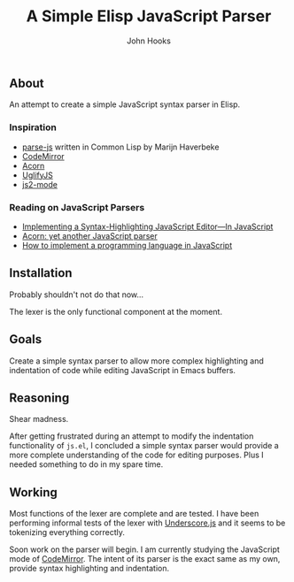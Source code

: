 #+TITLE:  A Simple Elisp JavaScript Parser
#+AUTHOR: John Hooks
#+EMAIL:  john@bitmachina.com
# #+DATE: <2017-03-11 Sat>
#+STARTUP: indent
#+STARTUP: hidestars

** About
An attempt to create a simple JavaScript syntax parser in Elisp.
*** Inspiration
- [[https://github.com/marijnh/parse-js][parse-js]] written in Common Lisp by Marijn Haverbeke
- [[https://github.com/codemirror/CodeMirror/blob/master/mode/javascript/javascript.js][CodeMirror]]
- [[https://github.com/ternjs/acorn][Acorn]]
- [[https://github.com/mishoo/UglifyJS2][UglifyJS]]
- [[https://github.com/mooz/js2-mode][js2-mode]]
*** Reading on JavaScript Parsers
- [[http://codemirror.net/1/story.html][Implementing a Syntax-Highlighting JavaScript Editor—In JavaScript]]
- [[http://marijnhaverbeke.nl/blog/acorn.html][Acorn: yet another JavaScript parser]]
- [[http://lisperator.net/pltut/][How to implement a programming language in JavaScript]]
** Installation
Probably shouldn't not do that now...

The lexer is the only functional component at the moment.

** Goals   
Create a simple syntax parser to allow more complex highlighting and
indentation of code while editing JavaScript in Emacs buffers.

** Reasoning
Shear madness.

After getting frustrated during an attempt to modify the indentation
functionality of ~js.el~, I concluded a simple syntax parser would
provide a more complete understanding of the code for editing
purposes. Plus I needed something to do in my spare time.

** Working
Most functions of the lexer are complete and are tested. I have been
performing informal tests of the lexer with [[http://underscorejs.org/][Underscore.js]] and it seems
to be tokenizing everything correctly.

Soon work on the parser will begin. I am currently studying the
JavaScript mode of [[https://github.com/codemirror/CodeMirror/blob/master/mode/javascript/javascript.js][CodeMirror]]. The intent of its parser is the
exact same as my own, provide syntax highlighting and indentation.

